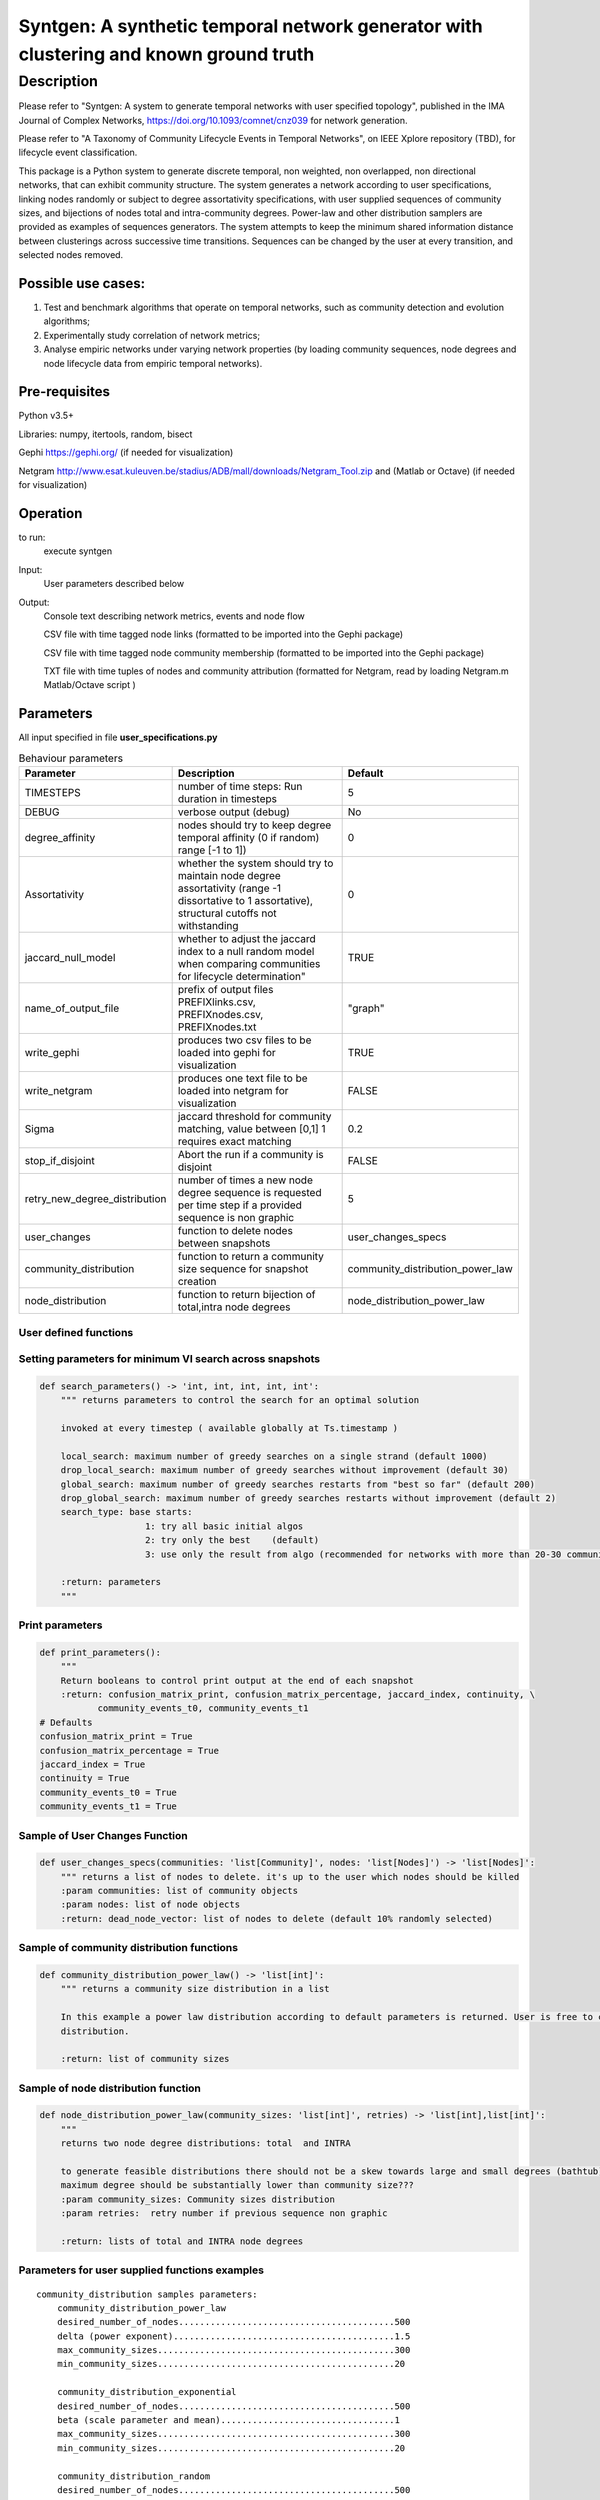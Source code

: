 **************************************************************************************
Syntgen: A synthetic temporal network generator with clustering and known ground truth
**************************************************************************************

Description
#############
Please refer to "Syntgen: A system to generate temporal networks with user specified topology", published in the IMA Journal
of Complex Networks, https://doi.org/10.1093/comnet/cnz039 for network generation.

Please refer to "A Taxonomy of Community Lifecycle Events in Temporal Networks", on IEEE Xplore repository (TBD),
for lifecycle event classification.

This package is a Python system to generate discrete temporal, non weighted, non overlapped, non directional networks, that can exhibit community structure. 
The system generates a network according to user specifications, linking nodes randomly or subject to degree assortativity specifications, with user supplied sequences of community sizes, and bijections of nodes total and intra-community degrees. Power-law and other distribution samplers are provided as examples of sequences generators. The system attempts to keep the minimum shared information distance between clusterings across successive time transitions. Sequences can be changed by the user at every transition, and selected nodes removed.

Possible use cases:
===================

1. Test and benchmark algorithms that operate on temporal networks, such as community detection and evolution algorithms;
2. Experimentally study correlation of network metrics;
3. Analyse empiric networks under varying network properties (by loading community sequences, node degrees and node
   lifecycle data from empiric temporal networks).

Pre-requisites
==============
Python v3.5+

Libraries: numpy, itertools, random, bisect

Gephi https://gephi.org/ (if needed for visualization)

Netgram http://www.esat.kuleuven.be/stadius/ADB/mall/downloads/Netgram_Tool.zip and (Matlab or Octave) (if needed for visualization)


Operation
==========
to run:
    execute syntgen


Input:
    User parameters described below


Output:
	Console text describing network metrics, events and node flow

	CSV file with time tagged node links (formatted to be imported into the Gephi package)

	CSV file with time tagged node community membership	 (formatted to be imported into the Gephi package)

	TXT file with time tuples of nodes and community attribution 	(formatted for Netgram, read by loading
	Netgram.m Matlab/Octave script )


Parameters
=============

All input specified in file **user_specifications.py**

.. csv-table:: Behaviour parameters
   :header: "Parameter", "Description", "Default"
   :widths: 15, 100, 10

    "TIMESTEPS",number of time steps: Run duration in timesteps,5
    "DEBUG",verbose output (debug),No
    "degree_affinity","nodes should try to keep degree temporal affinity (0 if random) range [-1 to 1])",0
    "Assortativity","whether the system should try to maintain node degree assortativity (range -1 dissortative to 1 assortative), structural cutoffs not withstanding",0
    "jaccard_null_model",whether to adjust the jaccard index to a null random model when comparing communities for lifecycle determination",TRUE
    "name_of_output_file","prefix of output files PREFIXlinks.csv, PREFIXnodes.csv, PREFIXnodes.txt","""graph"""
    "write_gephi","produces two csv files to be loaded into gephi for visualization",TRUE
    "write_netgram","produces one text file to be loaded into netgram for visualization",FALSE
    "Sigma","jaccard threshold for community matching, value between [0,1] 1 requires exact matching",0.2
    "stop_if_disjoint","Abort the run if a community is disjoint",FALSE
    "retry_new_degree_distribution","number of times a new node degree sequence is requested per time step if a provided sequence is non graphic",5
    "user_changes","function to delete nodes between snapshots","user_changes_specs"
    "community_distribution","function to return a community size sequence for snapshot creation","community_distribution_power_law"
    "node_distribution","function to return bijection of total,intra node degrees","node_distribution_power_law"


User defined functions
***********************

Setting parameters for minimum VI search across snapshots
*********************************************************
.. code:: python

    def search_parameters() -> 'int, int, int, int, int':
        """ returns parameters to control the search for an optimal solution

        invoked at every timestep ( available globally at Ts.timestamp )

        local_search: maximum number of greedy searches on a single strand (default 1000)
        drop_local_search: maximum number of greedy searches without improvement (default 30)
        global_search: maximum number of greedy searches restarts from "best so far" (default 200)
        drop_global_search: maximum number of greedy searches restarts without improvement (default 2)
        search_type: base starts:
                        1: try all basic initial algos
                        2: try only the best    (default)
                        3: use only the result from algo (recommended for networks with more than 20-30 communities)

        :return: parameters
        """

Print parameters
*********************************************************
.. code:: python

    def print_parameters():
        """
        Return booleans to control print output at the end of each snapshot
        :return: confusion_matrix_print, confusion_matrix_percentage, jaccard_index, continuity, \
               community_events_t0, community_events_t1
    # Defaults
    confusion_matrix_print = True
    confusion_matrix_percentage = True
    jaccard_index = True
    continuity = True
    community_events_t0 = True
    community_events_t1 = True


Sample of User Changes Function
*******************************
.. code:: python

    def user_changes_specs(communities: 'list[Community]', nodes: 'list[Nodes]') -> 'list[Nodes]':
        """ returns a list of nodes to delete. it's up to the user which nodes should be killed
        :param communities: list of community objects
        :param nodes: list of node objects
        :return: dead_node_vector: list of nodes to delete (default 10% randomly selected)

Sample of community distribution functions
*******************************************
.. code:: python

    def community_distribution_power_law() -> 'list[int]':
        """ returns a community size distribution in a list

        In this example a power law distribution according to default parameters is returned. User is free to code it's own
        distribution.

        :return: list of community sizes

Sample of node distribution function
************************************
.. code:: python

    def node_distribution_power_law(community_sizes: 'list[int]', retries) -> 'list[int],list[int]':
        """
        returns two node degree distributions: total  and INTRA

        to generate feasible distributions there should not be a skew towards large and small degrees (bathtub)
        maximum degree should be substantially lower than community size???
        :param community_sizes: Community sizes distribution
        :param retries:  retry number if previous sequence non graphic

        :return: lists of total and INTRA node degrees


Parameters for user supplied functions examples
***********************************************
.. parsed-literal::

    community_distribution samples parameters:
	community_distribution_power_law
	desired_number_of_nodes.........................................500
	delta (power exponent)..........................................1.5
	max_community_sizes.............................................300
	min_community_sizes.............................................20

	community_distribution_exponential
	desired_number_of_nodes.........................................500
	beta (scale parameter and mean).................................1
	max_community_sizes.............................................300
	min_community_sizes.............................................20

	community_distribution_random
	desired_number_of_nodes.........................................500
	max_community_sizes.............................................300
	min_community_sizes.............................................20


    node_distribution samples parameters:
	node_distribution_power_law
	mix_ratio (intra to total) .....................................0.7
	fixed (or bernoulli)............................................False
	gamma (power exponent)..........................................2.5
	max_degree......................................................40
	min_degree......................................................8

	node_distribution_exponential
	mix_ratio (intra to total) .....................................0.7
	fixed (or bernoulli)............................................False
	gamma(power exponent)...........................................4
	max_degree......................................................40
	min_degree......................................................8

	node_distribution_random
	pkk (probability of intra link).................................0.2
	pkn (probability of inter link).................................0.002
	fixed (or bernoulli)............................................False
	mix_ratio (intra to total)......................................0.7

